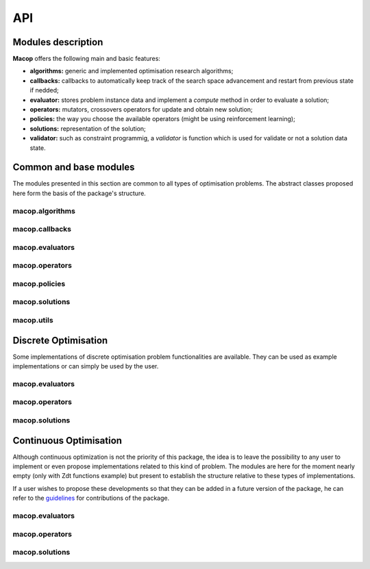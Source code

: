 API
=============

Modules description
~~~~~~~~~~~~~~~~~~~

**Macop** offers the following main and basic features: 

- **algorithms:** generic and implemented optimisation research algorithms;
- **callbacks:** callbacks to automatically keep track of the search space advancement and restart from previous state if nedded;
- **evaluator:** stores problem instance data and implement a `compute` method in order to evaluate a solution;
- **operators:** mutators, crossovers operators for update and obtain new solution;
- **policies:** the way you choose the available operators (might be using reinforcement learning);
- **solutions:** representation of the solution;
- **validator:** such as constraint programmig, a `validator` is function which is used for validate or not a solution data state.


Common and base modules
~~~~~~~~~~~~~~~~~~~~~~~

The modules presented in this section are common to all types of optimisation problems. The abstract classes proposed here form the basis of the package's structure.

macop.algorithms
-------------------

.. autosummary::
   :toctree: macop
   
   macop.algorithms.base
      
   macop.algorithms.mono
   macop.algorithms.multi

macop.callbacks
-------------------

.. autosummary::
   :toctree: macop
   
   macop.callbacks.base

   macop.callbacks.classicals
   macop.callbacks.multi
   macop.callbacks.policies

macop.evaluators
-------------------

.. autosummary::
   :toctree: macop
   
   macop.evaluators.base

macop.operators
-------------------

.. autosummary::
   :toctree: macop
   
   macop.operators.base

macop.policies
-------------------

.. autosummary::
   :toctree: macop
   
   macop.policies.base
      
   macop.policies.classicals
   macop.policies.reinforcement

macop.solutions
-------------------

.. autosummary::
   :toctree: macop

   macop.solutions.base

macop.utils
-------------------

.. autosummary::
   :toctree: macop

   macop.utils.progress


Discrete Optimisation
~~~~~~~~~~~~~~~~~~~~~

Some implementations of discrete optimisation problem functionalities are available. They can be used as example implementations or can simply be used by the user.

macop.evaluators
-------------------

.. autosummary::
   :toctree: macop
   
   macop.evaluators.discrete.mono
   macop.evaluators.discrete.multi

macop.operators
-------------------

.. autosummary::
   :toctree: macop
   
   macop.operators.discrete.mutators
   macop.operators.discrete.crossovers

macop.solutions
-------------------

.. autosummary::
   :toctree: macop

   macop.solutions.discrete


Continuous Optimisation
~~~~~~~~~~~~~~~~~~~~~~~~~~~~~

Although continuous optimization is not the priority of this package, the idea is to leave the possibility to any user to implement or even propose implementations related to this kind of problem. The modules are here for the moment nearly empty (only with Zdt functions example) but present to establish the structure relative to these types of implementations.

If a user wishes to propose these developments so that they can be added in a future version of the package, he can refer to the guidelines_ for contributions of the package.

.. _guidelines: https://github.com/prise-3d/macop/blob/master/CONTRIBUTING.md

macop.evaluators
-------------------

.. autosummary::
   :toctree: macop
   
   macop.evaluators.continuous.mono
   macop.evaluators.continuous.multi

macop.operators
-------------------

.. autosummary::
   :toctree: macop
   
   macop.operators.continuous.mutators
   macop.operators.continuous.crossovers

macop.solutions
-------------------

.. autosummary::
   :toctree: macop

   macop.solutions.continuous